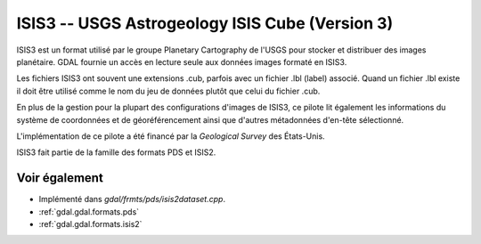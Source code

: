 .. _`gdal.gdal.formats.isis3`:

ISIS3 -- USGS Astrogeology ISIS Cube (Version 3)
==================================================

ISIS3 est un format utilisé par le groupe Planetary Cartography de l'USGS pour 
stocker et distribuer des images planétaire. GDAL fournie un accès en lecture 
seule aux données images formaté en ISIS3.

Les fichiers ISIS3 ont souvent une extensions .cub, parfois avec un fichier .lbl 
(label) associé. Quand un fichier .lbl existe il doit être utilisé comme le nom 
du jeu de données plutôt que celui du fichier .cub.

En plus de la gestion pour la plupart des configurations d'images de ISIS3, ce 
pilote lit également les informations du système de coordonnées et de 
géoréférencement ainsi que d'autres métadonnées d'en-tête sélectionné.

L'implémentation de ce pilote a été financé par la *Geological Survey* des 
États-Unis.

ISIS3 fait partie de la famille des formats PDS et ISIS2.

Voir également
---------------

* Implémenté dans *gdal/frmts/pds/isis2dataset.cpp*.
* :ref:`gdal.gdal.formats.pds`
* :ref:`gdal.gdal.formats.isis2`

.. yjacolin at free.fr, Yves Jacolin - 2011/08/18 (trunk 21710)